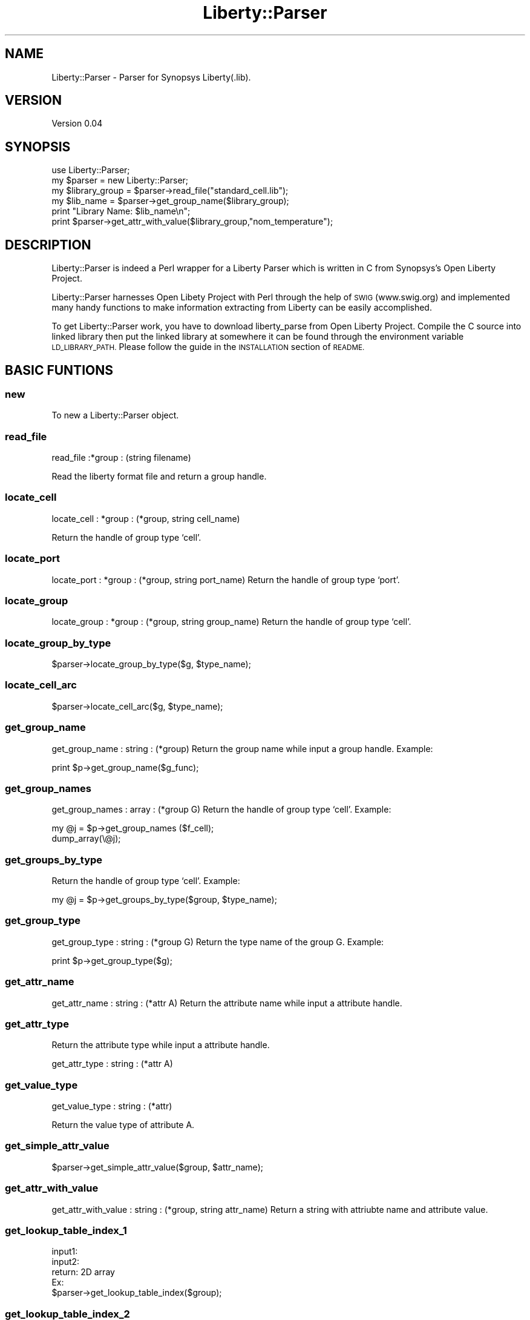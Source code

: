 .\" Automatically generated by Pod::Man 2.28 (Pod::Simple 3.29)
.\"
.\" Standard preamble:
.\" ========================================================================
.de Sp \" Vertical space (when we can't use .PP)
.if t .sp .5v
.if n .sp
..
.de Vb \" Begin verbatim text
.ft CW
.nf
.ne \\$1
..
.de Ve \" End verbatim text
.ft R
.fi
..
.\" Set up some character translations and predefined strings.  \*(-- will
.\" give an unbreakable dash, \*(PI will give pi, \*(L" will give a left
.\" double quote, and \*(R" will give a right double quote.  \*(C+ will
.\" give a nicer C++.  Capital omega is used to do unbreakable dashes and
.\" therefore won't be available.  \*(C` and \*(C' expand to `' in nroff,
.\" nothing in troff, for use with C<>.
.tr \(*W-
.ds C+ C\v'-.1v'\h'-1p'\s-2+\h'-1p'+\s0\v'.1v'\h'-1p'
.ie n \{\
.    ds -- \(*W-
.    ds PI pi
.    if (\n(.H=4u)&(1m=24u) .ds -- \(*W\h'-12u'\(*W\h'-12u'-\" diablo 10 pitch
.    if (\n(.H=4u)&(1m=20u) .ds -- \(*W\h'-12u'\(*W\h'-8u'-\"  diablo 12 pitch
.    ds L" ""
.    ds R" ""
.    ds C` ""
.    ds C' ""
'br\}
.el\{\
.    ds -- \|\(em\|
.    ds PI \(*p
.    ds L" ``
.    ds R" ''
.    ds C`
.    ds C'
'br\}
.\"
.\" Escape single quotes in literal strings from groff's Unicode transform.
.ie \n(.g .ds Aq \(aq
.el       .ds Aq '
.\"
.\" If the F register is turned on, we'll generate index entries on stderr for
.\" titles (.TH), headers (.SH), subsections (.SS), items (.Ip), and index
.\" entries marked with X<> in POD.  Of course, you'll have to process the
.\" output yourself in some meaningful fashion.
.\"
.\" Avoid warning from groff about undefined register 'F'.
.de IX
..
.nr rF 0
.if \n(.g .if rF .nr rF 1
.if (\n(rF:(\n(.g==0)) \{
.    if \nF \{
.        de IX
.        tm Index:\\$1\t\\n%\t"\\$2"
..
.        if !\nF==2 \{
.            nr % 0
.            nr F 2
.        \}
.    \}
.\}
.rr rF
.\" ========================================================================
.\"
.IX Title "Liberty::Parser 3pm"
.TH Liberty::Parser 3pm "2010-03-28" "perl v5.22.1" "User Contributed Perl Documentation"
.\" For nroff, turn off justification.  Always turn off hyphenation; it makes
.\" way too many mistakes in technical documents.
.if n .ad l
.nh
.SH "NAME"
Liberty::Parser \- Parser for Synopsys Liberty(.lib).
.SH "VERSION"
.IX Header "VERSION"
Version 0.04
.SH "SYNOPSIS"
.IX Header "SYNOPSIS"
.Vb 3
\&  use Liberty::Parser;
\&  my $parser = new Liberty::Parser;
\&  my $library_group  = $parser\->read_file("standard_cell.lib");
\&
\&  my $lib_name = $parser\->get_group_name($library_group);
\&  print "Library Name: $lib_name\en";
\&  print $parser\->get_attr_with_value($library_group,"nom_temperature");
.Ve
.SH "DESCRIPTION"
.IX Header "DESCRIPTION"
Liberty::Parser is indeed a Perl wrapper for a Liberty Parser which is written in C from
Synopsys's Open Liberty Project.
.PP
Liberty::Parser harnesses Open Libety Project with Perl through the help of \s-1SWIG \s0(www.swig.org)
and implemented many handy functions to make information extracting from Liberty can
be easily accomplished.
.PP
To get Liberty::Parser work, you have to download liberty_parse from Open Liberty Project.
Compile the C source into linked library then put the linked library at somewhere it can
be found through the environment variable \s-1LD_LIBRARY_PATH.\s0 Please follow the guide in the
\&\s-1INSTALLATION\s0 section of \s-1README.\s0
.SH "BASIC FUNTIONS"
.IX Header "BASIC FUNTIONS"
.SS "new"
.IX Subsection "new"
To new a Liberty::Parser object.
.SS "read_file"
.IX Subsection "read_file"
read_file :*group : (string filename)
.PP
Read the liberty format file and return a group handle.
.SS "locate_cell"
.IX Subsection "locate_cell"
locate_cell : *group : (*group, string cell_name)
.PP
Return the handle of group type `cell'.
.SS "locate_port"
.IX Subsection "locate_port"
locate_port : *group : (*group, string port_name)
Return the handle of group type `port'.
.SS "locate_group"
.IX Subsection "locate_group"
locate_group : *group : (*group, string group_name)
Return the handle of group type `cell'.
.SS "locate_group_by_type"
.IX Subsection "locate_group_by_type"
.Vb 1
\&  $parser\->locate_group_by_type($g, $type_name);
.Ve
.SS "locate_cell_arc"
.IX Subsection "locate_cell_arc"
.Vb 1
\&  $parser\->locate_cell_arc($g, $type_name);
.Ve
.SS "get_group_name"
.IX Subsection "get_group_name"
get_group_name : string : (*group)
Return the group name while input a group handle.
Example:
.PP
.Vb 1
\&  print $p\->get_group_name($g_func);
.Ve
.SS "get_group_names"
.IX Subsection "get_group_names"
get_group_names : array : (*group G)
Return the handle of group type `cell'. Example:
.PP
.Vb 2
\& my @j = $p\->get_group_names ($f_cell);
\& dump_array(\e@j);
.Ve
.SS "get_groups_by_type"
.IX Subsection "get_groups_by_type"
Return the handle of group type `cell'. Example:
.PP
.Vb 1
\& my @j = $p\->get_groups_by_type($group, $type_name);
.Ve
.SS "get_group_type"
.IX Subsection "get_group_type"
get_group_type : string : (*group G)
Return the type name of the group G. Example:
.PP
.Vb 1
\& print $p\->get_group_type($g);
.Ve
.SS "get_attr_name"
.IX Subsection "get_attr_name"
get_attr_name : string : (*attr A)
Return the attribute name while input a attribute handle.
.SS "get_attr_type"
.IX Subsection "get_attr_type"
Return the attribute type while input a attribute handle.
.PP
.Vb 1
\& get_attr_type : string : (*attr A)
.Ve
.SS "get_value_type"
.IX Subsection "get_value_type"
get_value_type : string : (*attr)
.PP
Return the value type of attribute A.
.SS "get_simple_attr_value"
.IX Subsection "get_simple_attr_value"
.Vb 1
\&  $parser\->get_simple_attr_value($group, $attr_name);
.Ve
.SS "get_attr_with_value"
.IX Subsection "get_attr_with_value"
get_attr_with_value : string : (*group, string attr_name)
Return a string with attriubte name and attribute value.
.SS "get_lookup_table_index_1"
.IX Subsection "get_lookup_table_index_1"
.Vb 5
\& input1: 
\& input2: 
\& return: 2D array
\& Ex:
\& $parser\->get_lookup_table_index($group);
.Ve
.SS "get_lookup_table_index_2"
.IX Subsection "get_lookup_table_index_2"
.Vb 5
\& input1: 
\& input2: 
\& return: 2D array
\& Ex:
\& $parser\->get_lookup_table_index_2($group);
.Ve
.SS "get_lookup_table"
.IX Subsection "get_lookup_table"
.Vb 5
\& input1: 
\& input2: 
\& return: 2D array
\& Ex:
\& $parser\->get_lookup_table($group);
.Ve
.SS "get_lookup_table_center"
.IX Subsection "get_lookup_table_center"
.Vb 5
\& input1: timing type group
\& input2: cell_rise, cell_fall...
\& return: number
\& Ex:
\& $rise = $parser\->get_lookup_table_array($timing_group, "cell_rise");
.Ve
.SS "get_lookup_table_center"
.IX Subsection "get_lookup_table_center"
.Vb 5
\& input1: timing type group
\& input2: cell_rise, cell_fall...
\& return: number
\& Ex:
\& $rise = $parser\->get_lookup_table_center($timing_group, "cell_rise");
.Ve
.SS "check_related_pin"
.IX Subsection "check_related_pin"
.Vb 5
\& input1: a reference to timing group
\& input2: pin name as string
\& return: 1 or 0
\& Ex:
\& $parser\->check_related_pin($timing_group, $pin_name);
.Ve
.SS "check_group_type"
.IX Subsection "check_group_type"
.Vb 4
\& input: pin, timing, cell_rise, cell_fall, ...
\& return: 1 or 0
\& Ex:
\& $parser\->check_group_type($group, "pin");
.Ve
.SS "print_attrs"
.IX Subsection "print_attrs"
print_attrs : void : (*group G)
Print all attributes of a group G.
.SS "print_timing_arc"
.IX Subsection "print_timing_arc"
Print timing arc of group G(must be a pin type group.) Example:
.PP
.Vb 1
\& $parser\->print_timing_arc($pin_group);
.Ve
.SS "print_groups"
.IX Subsection "print_groups"
print_groups : void : (*group G)
Print groups contained in group G in format \*(L"type:name\*(R". Example:
.PP
.Vb 1
\& $p\->print_groups($g);
.Ve
.SS "get_cell_delay"
.IX Subsection "get_cell_delay"
.Vb 1
\& $parser\->get_cell_delay($pin_group);
.Ve
.SS "is_var"
.IX Subsection "is_var"
is_var : 
Return the handle of group type `cell'.
.SH "COMPLEX FUNTIONS"
.IX Header "COMPLEX FUNTIONS"
.SS "extract_group"
.IX Subsection "extract_group"
extract_group : string : (*group G, int indent)
Return the whole content of the group G.
.SS "extract_group_1"
.IX Subsection "extract_group_1"
extract_group_1 : string : (*group G, int indent)
Return the \*(L"surface\*(R" of the group G.
.SS "all_attrs"
.IX Subsection "all_attrs"
all_attrs : string : (*group G, int indent)
Return the handle of group type `cell'.
.SH "PRIMITIVE FUNCTIONS"
.IX Header "PRIMITIVE FUNCTIONS"
.Vb 10
\&  lib_PICreateGroup
\&  lib_GroupCreateAttr
\&  lib_AttrGetAttrType
\&  lib_AttrGetName
\&  lib_ComplexAttrAddInt32Value
\&  lib_ComplexAttrAddStringValue
\&  lib_ComplexAttrAddBooleanValue
\&  lib_ComplexAttrAddFloat64Value
\&  lib_ComplexAttrAddExprValue
\&  lib_ComplexAttrGetValues
\&  lib_IterNextComplex
\&  lib_ComplexValGetValueType
\&  lib_ComplexValGetInt32Value
\&  lib_ComplexValGetFloat64Value
\&  lib_ComplexValGetStringValue
\&  lib_ComplexValGetBooleanValue
\&  lib_ComplexValGetExprValue
\&  lib_SimpleAttrGetValueType
\&  lib_SimpleAttrGetInt32Value
\&  lib_SimpleAttrGetFloat64Value
\&  lib_SimpleAttrGetStringValue
\&  lib_SimpleAttrGetBooleanValue
\&  lib_SimpleAttrGetExprValue
\&  lib_SimpleAttrSetInt32Value
\&  lib_SimpleAttrSetBooleanValue
\&  lib_SimpleAttrSetFloat64Value
\&  lib_SimpleAttrSetStringValue
\&  lib_SimpleAttrSetExprValue
\&  lib_SimpleAttrGetIsVar
\&  lib_SimpleAttrSetIsVar
\&  lib_ExprDestroy
\&  lib_CreateExpr
\&  lib_CreateBooleanValExpr
\&  lib_CreateDoubleValExpr
\&  lib_CreateStringValExpr
\&  lib_CreateIntValExpr
\&  lib_CreateBinaryOpExpr
\&  lib_CreateUnaryOpExpr
\&  lib_ExprToString
\&  lib_ExprGetType
\&  lib_ValExprGetValueType
\&  lib_IntValExprGetInt
\&  lib_DoubleValExprGetDouble
\&  lib_BooleanValExprGetBoolean
\&  lib_StringValExprGetString
\&  lib_OpExprGetLeftExpr
\&  lib_OpExprGetRightExpr
\&  lib_GroupCreateDefine
\&  lib_DefineGetInfo
\&  lib_DefineGetName
\&  lib_DefineGetAllowedGroupName
\&  lib_DefineGetValueType
\&  lib_GroupCreateGroup
\&  lib_GroupGetGroupType
\&  lib_GroupGetComment
\&  lib_GroupSetComment
\&  lib_AttrGetComment
\&  lib_AttrSetComment
\&  lib_DefineGetComment
\&  lib_DefineSetComment
\&  lib_GroupAddName
\&  lib_GroupDeleteName
\&  lib_PIFindGroupByName
\&  lib_GroupFindGroupByName
\&  lib_GroupFindAttrByName
\&  lib_GroupFindDefineByName
\&  lib_PIFindDefineByName
\&  lib_PIGetGroups
\&  lib_GroupGetGroups
\&  lib_GroupGetNames
\&  lib_GroupGetAttrs
\&  lib_GroupGetDefines
\&  lib_IterNextGroup
\&  lib_IterNextName
\&  lib_IterNextAttr
\&  lib_IterNextDefine
\&  lib_IterQuit
\&  lib_ObjectDelete
\&  lib_PIGetErrorText
\&  lib_PIGetNullId
\&  lib_PIInit
\&  lib_PIQuit
\&  lib_ObjectGetObjectType
\&  lib_ObjectGetOwner
\&  lib_ObjectIsNull
\&  lib_ObjectIsSame
\&  lib_ObjectIsUsable
\&  lib_ObjectSetFileName
\&  lib_ObjectSetLineNo
\&  lib_ObjectGetLineNo
\&  lib_ObjectGetFileName
\&  lib_ReadLibertyFile
\&  lib_WriteLibertyFile
\&  lib_CheckLibertyLibrary
\&  lib_PIGetTraceMode
\&  lib_PIUnSetTraceMode
\&  lib_PISetTraceMode
\&  lib_PISetDebugMode
\&  lib_PIUnSetDebugMode
\&  lib_PIGetDebugMode
\&  lib_PISetNocheckMode
\&  lib_PIUnSetNocheckMode
\&  lib_PIGetNocheckMode
\&  lib_GroupMoveAfter
\&  lib_GroupMoveBefore
.Ve
.SH "SEE ALSO"
.IX Header "SEE ALSO"
.SS "OpenSource Liberty Project"
.IX Subsection "OpenSource Liberty Project"
http://www.opensourceliberty.org
.SH "AUTHOR"
.IX Header "AUTHOR"
yorkwu, <yorkwuo@gmail.com>
.SH "COPYRIGHT AND LICENSE"
.IX Header "COPYRIGHT AND LICENSE"
This library is free software; you can redistribute it and/or modify
it under the same terms as Perl itself, either Perl version 5.8.5 or,
at your option, any later version of Perl 5 you may have available.
